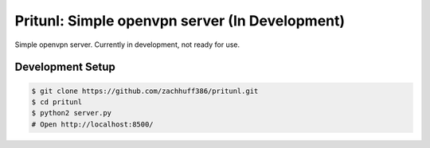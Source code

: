 Pritunl: Simple openvpn server (In Development)
===============================================

Simple openvpn server. Currently in development, not ready for use.

Development Setup
-----------------

.. code-block:: bash

    $ git clone https://github.com/zachhuff386/pritunl.git
    $ cd pritunl
    $ python2 server.py
    # Open http://localhost:8500/
